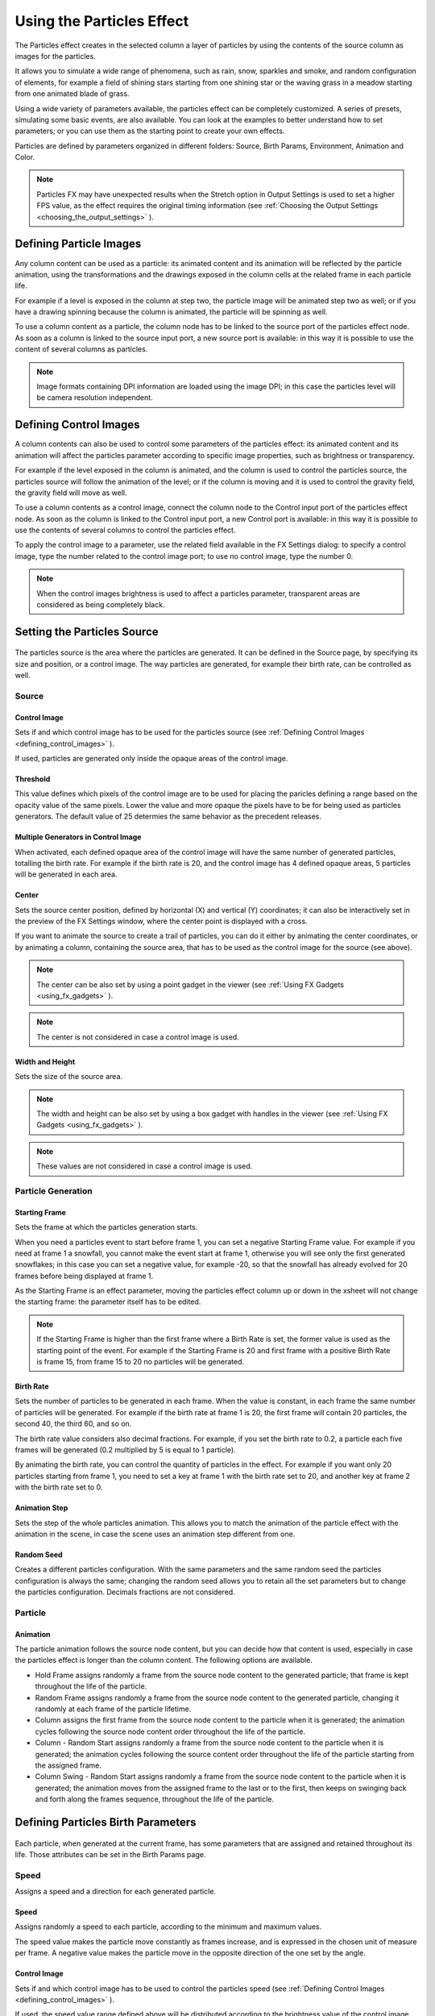 .. _using_the_particles_effect:

Using the Particles Effect
==========================
The Particles effect creates in the selected column a layer of particles by using the contents of the source column as images for the particles. 

It allows you to simulate a wide range of phenomena, such as rain, snow, sparkles and smoke, and random configuration of elements, for example a field of shining stars starting from one shining star or the waving grass in a meadow starting from one animated blade of grass.

Using a wide variety of parameters available, the particles effect can be completely customized. A series of presets, simulating some basic events, are also available. You can look at the examples to better understand how to set parameters; or you can use them as the starting point to create your own effects. 

Particles are defined by parameters organized in different folders: Source, Birth Params, Environment, Animation and Color.

.. note:: Particles FX may have unexpected results when the Stretch option in Output Settings is used to set a higher FPS value, as the effect requires the original timing information (see  :ref:`Choosing the Output Settings <choosing_the_output_settings>`  ).


.. _defining_particle_images:

Defining Particle Images
------------------------
Any column content can be used as a particle: its animated content and its animation will be reflected by the particle animation, using the transformations and the drawings exposed in the column cells at the related frame in each particle life. 

For example if a level is exposed in the column at step two, the particle image will be animated step two as well; or if you have a drawing spinning because the column is animated, the particle will be spinning as well.

To use a column content as a particle, the column node has to be linked to the source port of the particles effect node. As soon as a column is linked to the source input port, a new source port is available: in this way it is possible to use the content of several columns as particles.

.. note:: Image formats containing DPI information are loaded using the image DPI; in this case the particles level will be camera resolution independent.


.. _defining_control_images:

Defining Control Images
-----------------------
A column contents can also be used to control some parameters of the particles effect: its animated content and its animation will affect the particles parameter according to specific image properties, such as brightness or transparency.

For example if the level exposed in the column is animated, and the column is used to control the particles source, the particles source will follow the animation of the level; or if the column is moving and it is used to control the gravity field, the gravity field will move as well.

To use a column contents as a control image, connect the column node to the Control input port of the particles effect node. As soon as the column is linked to the Control input port, a new Control port is available: in this way it is possible to use the contents of several columns to control the particles effect.

To apply the control image to a parameter, use the related field available in the FX Settings dialog: to specify a control image, type the number related to the control image port; to use no control image, type the number 0.

.. note:: When the control images brightness is used to affect a particles parameter, transparent areas are considered as being completely black.


.. _setting_the_particles_source:

Setting the Particles Source
----------------------------
 |Toonz71_504| 

The particles source is the area where the particles are generated. It can be defined in the Source page, by specifying its size and position, or a control image. The way particles are generated, for example their birth rate, can be controlled as well. 


.. _source:

Source
''''''


.. _control_image:

Control Image
~~~~~~~~~~~~~
Sets if and which control image has to be used for the particles source (see  :ref:`Defining Control Images <defining_control_images>`  ).

If used, particles are generated only inside the opaque areas of the control image.


.. _threshold:

Threshold
~~~~~~~~~
This value defines which pixels of the control image are to be used for placing the paricles defining a range based on the opacity value of the same pixels. Lower the value and more opaque the pixels have to be for being used as particles generators. The default value of 25 determies the same behavior as the precedent releases.


.. _multiple_generators_in_control_image:

Multiple Generators in Control Image
~~~~~~~~~~~~~~~~~~~~~~~~~~~~~~~~~~~~
When activated, each defined opaque area of the control image will have the same number of generated particles, totalling the birth rate. For example if the birth rate is 20, and the control image has 4 defined opaque areas, 5 particles will be generated in each area.


.. _center:

Center
~~~~~~
Sets the source center position, defined by horizontal (X) and vertical (Y) coordinates; it can also be interactively set in the preview of the FX Settings window, where the center point is displayed with a cross. 

If you want to animate the source to create a trail of particles, you can do it either by animating the center coordinates, or by animating a column, containing the source area, that has to be used as the control image for the source (see above).

.. note:: The center can be also set by using a point gadget in the viewer (see  :ref:`Using FX Gadgets <using_fx_gadgets>`  ).

.. note:: The center is not considered in case a control image is used.


.. _width_and_height:

Width and Height
~~~~~~~~~~~~~~~~
Sets the size of the source area. 

.. note:: The width and height can be also set by using a box gadget with handles in the viewer (see  :ref:`Using FX Gadgets <using_fx_gadgets>`  ).

.. note:: These values are not considered in case a control image is used.


.. _particle_generation:

Particle Generation
'''''''''''''''''''


.. _starting_frame:

Starting Frame
~~~~~~~~~~~~~~
Sets the frame at which the particles generation starts. 

When you need a particles event to start before frame 1, you can set a negative Starting Frame value. For example if you need at frame 1 a snowfall, you cannot make the event start at frame 1, otherwise you will see only the first generated snowflakes; in this case you can set a negative value, for example -20, so that the snowfall has already evolved for 20 frames before being displayed at frame 1.

As the Starting Frame is an effect parameter, moving the particles effect column up or down in the xsheet will not change the starting frame: the parameter itself has to be edited.

.. note:: If the Starting Frame is higher than the first frame where a Birth Rate is set, the former value is used as the starting point of the event. For example if the Starting Frame is 20 and first frame with a positive Birth Rate is frame 15, from frame 15 to 20 no particles will be generated.


.. _birth_rate:

Birth Rate
~~~~~~~~~~
Sets the number of particles to be generated in each frame. When the value is constant, in each frame the same number of particles will be generated. For example if the birth rate at frame 1 is 20, the first frame will contain 20 particles, the second 40, the third 60, and so on.

The birth rate value considers also decimal fractions. For example, if you set the birth rate to 0.2, a particle each five frames will be generated (0.2 multiplied by 5 is equal to 1 particle).

By animating the birth rate, you can control the quantity of particles in the effect. For example if you want only 20 particles starting from frame 1, you need to set a key at frame 1 with the birth rate set to 20, and another key at frame 2 with the birth rate set to 0.


.. _animation_step:

Animation Step
~~~~~~~~~~~~~~
Sets the step of the whole particles animation. This allows you to match the animation of the particle effect with the animation in the scene, in case the scene uses an animation step different from one. 


.. _random_seed:

Random Seed
~~~~~~~~~~~
Creates a different particles configuration. With the same parameters and the same random seed the particles configuration is always the same; changing the random seed allows you to retain all the set parameters but to change the particles configuration. Decimals fractions are not considered.


.. _particle:

Particle
''''''''

Animation
~~~~~~~~~
The particle animation follows the source node content, but you can decide how that content is used, especially in case the particles effect is longer than the column content. The following options are available. 

- Hold Frame assigns randomly a frame from the source node content to the generated particle; that frame is kept throughout the life of the particle. 

- Random Frame assigns randomly a frame from the source node content to the generated particle, changing it randomly at each frame of the particle lifetime.

- Column assigns the first frame from the source node content to the particle when it is generated; the animation cycles following the source node content order throughout the life of the particle. 

- Column - Random Start assigns randomly a frame from the source node content to the particle when it is generated; the animation cycles following the source content order throughout the life of the particle starting from the assigned frame.

- Column Swing - Random Start assigns randomly a frame from the source node content to the particle when it is generated; the animation moves from the assigned frame to the last or to the first, then keeps on swinging back and forth along the frames sequence, throughout the life of the particle.


.. _defining_particles_birth_parameters:

Defining Particles Birth Parameters
-----------------------------------
 |Toonz71_507| 

Each particle, when generated at the current frame, has some parameters that are assigned and retained throughout its life. Those attributes can be set in the Birth Params page.


.. _speed:

Speed
'''''
Assigns a speed and a direction for each generated particle. 

Speed
~~~~~
Assigns randomly a speed to each particle, according to the minimum and maximum values.

The speed value makes the particle move constantly as frames increase, and is expressed in the chosen unit of measure per frame. A negative value makes the particle move in the opposite direction of the one set by the angle.

Control Image
~~~~~~~~~~~~~
Sets if and which control image has to be used to control the particles speed (see  :ref:`Defining Control Images <defining_control_images>`  ).

If used, the speed value range defined above will be distributed according to the brightness value of the control image pixel where the particle is generated: particles will be faster where the image is brighter.


.. _speed_angle:

Speed Angle
~~~~~~~~~~~
Assigns randomly to each particle an angle value defining the speed direction, according to the minimum and maximum values. 

The value 0 is for an upward direction; higher values turn the direction clockwise.


.. _linked_to_scale:

Linked to Scale
~~~~~~~~~~~~~~~
Assigns to each particle a speed value, taken between the minimum and maximum speed, according to the Size value applied to the particle. This causes the largest particles to be the fastest, emphasizing a depth of field effect.


.. _size,_mass_and_orientation:

Size, Mass and Orientation
''''''''''''''''''''''''''

.. _size:

Size
~~~~
Assigns randomly a size to each particle, according to the minimum and maximum values. The size is expressed as a percentage, where 100 is the original size.

Control Image
~~~~~~~~~~~~~
Sets if and which control image has to be used to control particles size (see  :ref:`Defining Control Images <defining_control_images>`  ).

If used, the size value range defined above will be distributed according to the brightness value of the control image pixel where the particle is generated: particles will be larger where the image is brighter. 


.. _use_control_image_for_the_whole_lifetime:

Use Control Image for the Whole Lifetime
~~~~~~~~~~~~~~~~~~~~~~~~~~~~~~~~~~~~~~~~
If activated, the defined control image is used to set the particles size for each frame of the particles life, ignoring any Size Increase value.

If deactivated the control image is used only at the birth of the particles, and any size variation depends only on the Size Increase value (see  :ref:`Size Increase <size_increase>`  ).


.. _mass:

Mass
~~~~
Assigns randomly a mass to each particle, according to the minimum and maximum values. The mass is taken into account when gravity affects the particles behavior.


.. _orientation:

Orientation
~~~~~~~~~~~
Assigns randomly an orientation to each particle, according to the minimum and maximum angle values. 

The value 0 leaves the image as is; increasing values turn the particle clockwise.

Control Image
~~~~~~~~~~~~~
Sets if and which control image has to be used to control particles orientation (see  :ref:`Defining Control Images <defining_control_images>`  ).

If used, the orientation value range defined above will be distributed according to the brightness value of the control image pixel where the particle is generated. 


.. _trail:

Trail
'''''

Trail
~~~~~
Allows you to define a trail according to the particle motion by specifying how many previous frames positions have to be used to generate the trail. The number of frames the trail lasts is randomly assigned according to the minimum and maximum values.


.. _step:

Step
~~~~
Sets how many particles will be visible in the trail. For example, if the trail value is 10 and the step is set to 2, the trail will be 10 frames long, but only five particles, one every two frames, will be visible.


.. _lifetime:

Lifetime
''''''''

Lifetime
~~~~~~~~
Assigns randomly a lifetime to each particle, according to the minimum and maximum values. The lifetime is the number of frames the particle will last before disappearing. 

For example if a particle is generated at frame 15 with an assigned lifetime value of 20, it will last till frame 35, disappearing at frame 36.

Control Image
~~~~~~~~~~~~~
Sets if and which control image has to be used to control particles lifetime (see  :ref:`Defining Control Images <defining_control_images>`  ).

If used, the lifetime value range defined above will be distributed according to the brightness value of the control image pixel where the particle is generated: particles will live longer where the image is brighter.


.. _use_column_duration_for_lifetime:

Use Column Duration for Lifetime
~~~~~~~~~~~~~~~~~~~~~~~~~~~~~~~~
Limits the particles lifetime to the number of frames the column content used as particles source lasts.

The particle animation remains the one defined in the Animation parameters (see  :ref:`Animation <animation>`  ).


.. _top_layer:

Top Layer
'''''''''

Top Layer
~~~~~~~~~
Defines the layering order of the generated particles. Options are the following.

- Younger places the latest generated particles on top of all the others.

- Older places the latest generated particles behind the previously generated ones.

- Smaller places smaller particles on top of the bigger ones.

- Bigger places bigger particles on top of the smaller ones.

- Random places each particle randomly in-between the previously generated particles.


.. _defining_environment_settings:

Defining Environment Settings
-----------------------------
 |Toonz71_511| 

Particles behavior defined by their birth parameters can be affected by external events, such as gravity and wind, that can be defined in the Environment page. 

.. _gravity:

Gravity
'''''''
Simulates a single direction force that accelerates the particles, as gravity does.

Gravity
~~~~~~~
Sets the acceleration of gravity acting upon the particles: the motion generated by the intensity of the gravity increases as frames increase.

A negative value makes the particle accelerate in the opposite direction of the one set by the angle.


.. _gravity_angle:

Gravity Angle
~~~~~~~~~~~~~
Defines the gravity direction. The value 0 is for an upward direction; higher values turn the direction clockwise.

Control Image
~~~~~~~~~~~~~
Sets if and which control image has to be used to define a gravity field affecting the particles motion (see  :ref:`Defining Control Images <defining_control_images>`  ).

If used, the particles will be attracted by the brighter areas of the image, ignoring the set Gravity Angle value: the brightest areas of the image will have the Gravity value you set. For best results, the dark and light areas should be smoothly blended.


.. _friction:

Friction
''''''''

Friction
~~~~~~~~
Simulates a force which has a direction opposite to the motion of the particles, in order to slow them down, or to stop them.

A negative value makes the particles accelerate in the direction of their own motion. 

Control Image
~~~~~~~~~~~~~
Sets if and which control image has to be used to define a friction field affecting the particles speed (see  :ref:`Defining Control Images <defining_control_images>`  ).

If used, the particles will be attracted by the brighter areas of the image, ignoring the set Gravity Angle value: the brightest areas of the image will have the Gravity value you set.

If used, the particles motion will be affected by the brighter areas of the image: the brightest areas of the image will have the Friction value you set. For best results, the dark and light areas should be smoothly blended. If you want the particles to stop suddenly, use a high intensity value.


.. _wind:

Wind
''''
Simulates a speed that is added to the particles speed. The speed is constant, this means that there is no acceleration in the motion of the particles. 


.. _wind_intensity:

Wind Intensity
~~~~~~~~~~~~~~
Sets the wind speed. A negative value makes the particle move in the opposite direction of the one set by the angle. 


.. _wind_angle:

Wind Angle
~~~~~~~~~~
Sets the angle value defining the wind speed direction.The value 0 is for an upward direction; higher values turn the direction clockwise.

For example if a particle is standing still, and at frame 10 a wind starts with an intensity of 50 and an angle of 90, the particle will move constantly rightward at each frame.


.. _scattering:

Scattering
''''''''''
Sets a random horizontal and vertical displacement that is added to the movement of the particles. 


.. _horizontal:

Horizontal
~~~~~~~~~~
Sets the minimum and maximum displacement that can be generated and randomly added to the horizontal component of the particle movement. Positive values shifts the particle to the right; negative ones to the left.


.. _vertical:

Vertical
~~~~~~~~
Sets the minimum and maximum displacement that can be generated and randomly added to the vertical component of the particle movement. Positive values shifts the particle to the top; negative ones to the bottom. 


.. _h_control_image:

H Control Image
~~~~~~~~~~~~~~~
Sets if and which control image has to be used to control the horizontal scattering value (see  :ref:`Defining Control Images <defining_control_images>`  ).

If used, the horizontal scattering value range defined above will be distributed according to the brightness value of the control image: the horizontal scattering will be higher where the image is brighter. 


.. _v_control_image:

V Control Image
~~~~~~~~~~~~~~~
Sets if and which control image has to be used to control the vertical scattering value (see  :ref:`Defining Control Images <defining_control_images>`  ).

If used, the vertical scattering value range defined above will be distributed according to the brightness value of the control image: the vertical scattering will be higher where the image is brighter. 


.. _swing_mode:

Swing Mode
~~~~~~~~~~
Sets the way the scattering values are used; options are the following:

- Random adds the horizontal and vertical scattering values to the particle movement at each frame. 

- Smooth reaches the horizontal and vertical scattering values by interpolating values, in order to create a smooth movement. The interpolation lasts as many frames as set by the swing value set below; when the scattering values are reached, new values for each parameter are generated.


.. _swing:

Swing
~~~~~
Sets the minimum and maximum number of frames throughout which the horizontal and vertical scattering values will vary, while remaining either positive or negative. This allows you to set a swinging movement where each swing lasts a random number of frames, still having a random scattering at each frame.

For example with a horizontal scattering between 1 and 8, and a Swing value with the minimum and maximum set to 10, the particle will be shifted with a random value of between 1 and 8 to the right for 10 frames; then at frame 11 the scattering changes, so that the random value between 1 and 8 will shift the particle to the left for the following 10 frames.


.. _defining_particles_animation:

Defining Particles Animation
----------------------------
 |Toonz71_515| 

Particles birth properties can be transformed during their lifetime, for example particles can rotate, or change size, by using additional settings available in the Animation page.


.. _rotation:

Rotation
''''''''
Controls the way each particle rotates around its center throughout its life.


.. _rotation_speed:

Rotation Speed
~~~~~~~~~~~~~~
Makes the particles rotate constantly as frames increase, and is expressed in degree per frame. Positive values makes the particle spin clockwise. 

Unlike the directional Speed parameter, this parameter is not a birth attribute. This means that if in a 20 frames animation you animate the Spin Speed value from -30 to 30, during the animation all the particles will rotate together, counterclockwise for the first 10 frames, then clockwise for the next 10 frames.


.. _extra_speed:

Extra Speed
~~~~~~~~~~~
Sets the minimum and maximum value that is randomly added to the rotational speed, thus creating a more chaotic rotation.

Swing Mode
~~~~~~~~~~
Sets the way the spinning is performed; options are the following:

- Random adds the extra speed values to the rotation of the particles at each frame. 

- Smooth reaches the rotational extra speed value by interpolating values, in order to create a smooth movement. The interpolation lasts as many frames as set by the swing value; when the extra speed value is reached, new values for each parameter are generated.

.. _rotation_swing:

Rotation Swing
~~~~~~~~~~~~~~
Sets the minimum and maximum number of frames throughout which the extra speed values will vary, while remaining either positive or negative. This allows you to set a swinging movement where each swing (having a random rotation in each frame) lasts a random number of frames, still having a random extra speed at each frame.

.. _follow_particles_movement:

Follow Particles Movement
~~~~~~~~~~~~~~~~~~~~~~~~~
Rotates the particles according to their movement direction. The particle preserves its original orientation when the movement is horizontal to the right.


.. _opacity:

Opacity
'''''''
Sets a fade-in process at the beginning of particles life, and a fade-out process at the end, according to the set minimum and maximum opacity values.

Opacity
~~~~~~~
Sets the minimum and maximum opacity values for the fade-in and fade-out processes. Values are expressed as a percentage, where 100 is the original opacity.

The fade-in process begins from the minimum value and reaches the maximum value at the end; the fade-out process begins from the maximum value and reaches the minimum value at the end.


.. _fade-in_frames:

Fade-in Frames
~~~~~~~~~~~~~~
Sets the number of frames the fade-in process lasts, starting from the first frame of the particle life.


.. _fade-out_frames:

Fade-out Frames
~~~~~~~~~~~~~~~
Sets the number of frames the fade-out process lasts, starting from the last frame of the particle life and counting backward.

Trail
~~~~~
Sets the opacity of the images used for the trail: the minimum value is the opacity of the oldest particle in the trail; the maximum value is the opacity of the youngest one (see  :ref:`Trail <trail>`  ).


.. _size_increase:

Size Increase
'''''''''''''

.. _size_intensity:

Size Intensity
~~~~~~~~~~~~~~
Sets the minimum and maximum scaling factor to be applied to the particle in each frame. Positive values are for increasing the size of the particles, negative ones for decreasing it. Values are expressed as a percentage.

Control Image
~~~~~~~~~~~~~
Sets if and which control image has to be used to control particles size increase (see  :ref:`Defining Control Images <defining_control_images>`  ).

If used, the size increase value range defined above will be distributed according to the brightness value of the control image: particles will increase in size faster where the image is brighter. 


.. _defining_particles_color:

Defining Particles Color
------------------------
 |Toonz71_518| 

Particles can fade to specific colors at their birth, during their life and just before their death, by specifying settings in the Color page. The color parameters are birth attributes, i.e. they are assigned to the particles when they are generated.


.. _birth_color:

Birth Color
'''''''''''

Birth Color
~~~~~~~~~~~
Sets the range of colors to which particles fade at their birth, by defining a color spectrum (see  :ref:`Defining Colors and Color Spectrums <defining_colors_and_color_spectrums>`  ).

Control Image
~~~~~~~~~~~~~
Sets if and which control image has to be used to define the particles birth colors (see  :ref:`Defining Control Images <defining_control_images>`  ).

If used, particles will pick their birth color from the control image pixels according to their birth position.


.. _birth_spread:

Birth Spread
~~~~~~~~~~~~
Sets a spread value that will be added to the red, green and blue values of the color to which particles fade at their birth. 

In this way particles will fade to a range of colors spreading from the colors defined in the spectrum or in the control image. 


.. _birth_intensity:

Birth Intensity
~~~~~~~~~~~~~~~
Sets the intensity of the birth color-fading.


.. _fade-in_color:

Fade-in Color
'''''''''''''

Fade-in Color
~~~~~~~~~~~~~
Sets the range of colors to which particles fade at a certain number of frames after their birth, by defining a color spectrum (see  :ref:`Defining Colors and Color Spectrums <defining_colors_and_color_spectrums>`  ).

Control Image
~~~~~~~~~~~~~
Sets if and which control image has to be used to define the particles fade-in colors (see  :ref:`Defining Control Images <defining_control_images>`  ).

If used, particles will pick their fade-in color from the control image pixels according to their position.


.. _fade-in_spread:

Fade-in Spread
~~~~~~~~~~~~~~
Sets a spread value that will be added to the red, green and blue values of the color to which particles fade in. 

In this way particles will fade to a range of colors spreading from the colors defined in the spectrum or in the control image. 


.. _frame_range:

Frame Range
~~~~~~~~~~~
Sets the number of frames the fade-in process lasts, starting from the first frame of the particle life.


.. _fade-in_intensity:

Fade-in Intensity
~~~~~~~~~~~~~~~~~
Sets the intensity of the fade-in process.


.. _fade-out_color:

Fade-out Color
''''''''''''''

Fade-out Color
~~~~~~~~~~~~~~
Sets the range of colors to which particles fade starting from a certain number of frames before their death, by defining a color spectrum (see  :ref:`Defining Colors and Color Spectrums <defining_colors_and_color_spectrums>`  ).

Control Image
~~~~~~~~~~~~~
Sets if and which control image has to be used to define the particles fade-out colors (see  :ref:`Defining Control Images <defining_control_images>`  ).

If used, particles will pick their fade-out color from the control image pixels according to their position.


.. _fade-out_spread:

Fade-out Spread
~~~~~~~~~~~~~~~
Sets a spread value that will be added to the red, green and blue values of the color to which particles fade out. 

In this way particles will fade to a range of colors spreading from the colors defined in the spectrum or in the control image. 

Frame Range
~~~~~~~~~~~
Sets the number of frames the fade-out process lasts, starting from the last frame of the particle life and counting backward.


.. _fade-out_intensity:

Fade-out Intensity
~~~~~~~~~~~~~~~~~~
Sets the intensity of the fade-out process.


.. |Toonz71_504| image:: /_static/Toonz71/Toonz71_504.gif
.. |Toonz71_507| image:: /_static/Toonz71/Toonz71_507.gif
.. |Toonz71_511| image:: /_static/Toonz71/Toonz71_511.gif
.. |Toonz71_515| image:: /_static/Toonz71/Toonz71_515.gif
.. |Toonz71_518| image:: /_static/Toonz71/Toonz71_518.gif
